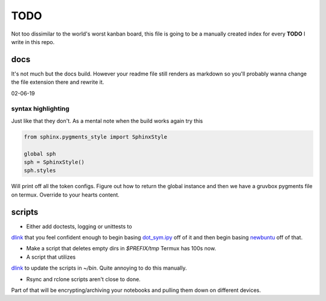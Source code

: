 TODO
========

Not too dissimilar to the world's worst kanban board, this file is going
to be a manually created index for every **TODO** I write in this repo.

docs
-----

It's not much but the docs build. However your readme file still renders as
markdown so you'll probably wanna change the file extension there and rewrite
it.

02-06-19

syntax highlighting
^^^^^^^^^^^^^^^^^^^^^^

Just like that they don't. As a mental note when the build works again try this

.. code-block:: python

   from sphinx.pygments_style import SphinxStyle

   global sph
   sph = SphinxStyle()
   sph.styles

Will print off all the token configs. Figure out how to return the global
instance and then we have a gruvbox pygments file on termux. Override to
your hearts content.

scripts
---------

- Either add doctests, logging or unittests to
`dlink <https://github.com/farisachugthai/utilities/python/dlink.py>`_
that you feel confident enough to begin basing
`dot_sym.ipy <https://github.com/farisachugthai/utilities/python/dot_sym.ipy>`_
off of it and then begin basing `newbuntu <https://github.com/farisachugthai/newbuntu>`_
off of that.

- Make a script that deletes empty dirs in `$PREFIX/tmp`
  Termux has 100s now.

- A script that utilizes
`dlink <https://github.com/farisachugthai/utilities/python/dlink.py>`_
to update the scripts in `~/bin`. Quite annoying to do this manually.

- Rsync and rclone scripts aren't close to done.
Part of that will be encrypting/archiving your notebooks and pulling
them down on different devices.
